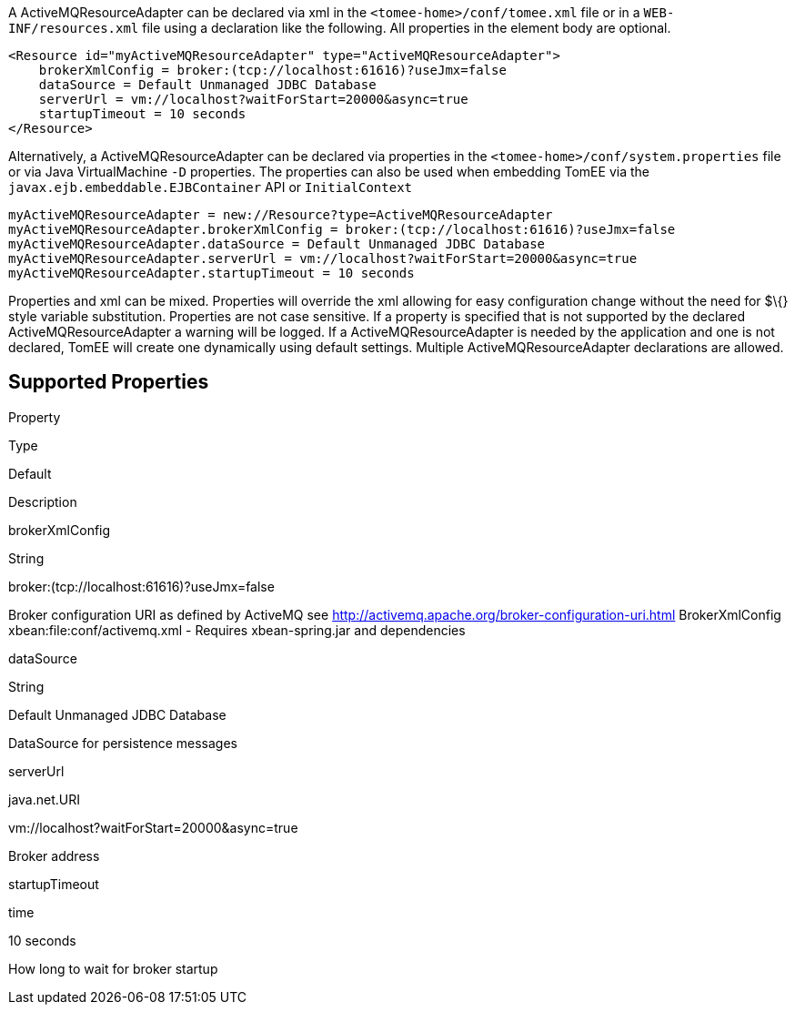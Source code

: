 :index-group: ActiveMQ
:jbake-date: 2018-12-05
:jbake-type: page
:jbake-status: published
:jbake-title: ActiveMQResourceAdapter Configuration


A ActiveMQResourceAdapter can be declared via xml in the
`<tomee-home>/conf/tomee.xml` file or in a `WEB-INF/resources.xml` file
using a declaration like the following. All properties in the element
body are optional.

....
<Resource id="myActiveMQResourceAdapter" type="ActiveMQResourceAdapter">
    brokerXmlConfig = broker:(tcp://localhost:61616)?useJmx=false
    dataSource = Default Unmanaged JDBC Database
    serverUrl = vm://localhost?waitForStart=20000&async=true
    startupTimeout = 10 seconds
</Resource>
....

Alternatively, a ActiveMQResourceAdapter can be declared via properties
in the `<tomee-home>/conf/system.properties` file or via Java
VirtualMachine `-D` properties. The properties can also be used when
embedding TomEE via the `javax.ejb.embeddable.EJBContainer` API or
`InitialContext`

....
myActiveMQResourceAdapter = new://Resource?type=ActiveMQResourceAdapter
myActiveMQResourceAdapter.brokerXmlConfig = broker:(tcp://localhost:61616)?useJmx=false
myActiveMQResourceAdapter.dataSource = Default Unmanaged JDBC Database
myActiveMQResourceAdapter.serverUrl = vm://localhost?waitForStart=20000&async=true
myActiveMQResourceAdapter.startupTimeout = 10 seconds
....

Properties and xml can be mixed. Properties will override the xml
allowing for easy configuration change without the need for $\{} style
variable substitution. Properties are not case sensitive. If a property
is specified that is not supported by the declared
ActiveMQResourceAdapter a warning will be logged. If a
ActiveMQResourceAdapter is needed by the application and one is not
declared, TomEE will create one dynamically using default settings.
Multiple ActiveMQResourceAdapter declarations are allowed.

== Supported Properties

Property

Type

Default

Description

brokerXmlConfig

String

broker:(tcp://localhost:61616)?useJmx=false

Broker configuration URI as defined by ActiveMQ see
http://activemq.apache.org/broker-configuration-uri.html BrokerXmlConfig
xbean:file:conf/activemq.xml - Requires xbean-spring.jar and
dependencies

dataSource

String

Default Unmanaged JDBC Database

DataSource for persistence messages

serverUrl

java.net.URI

vm://localhost?waitForStart=20000&async=true

Broker address

startupTimeout

time

10 seconds

How long to wait for broker startup
